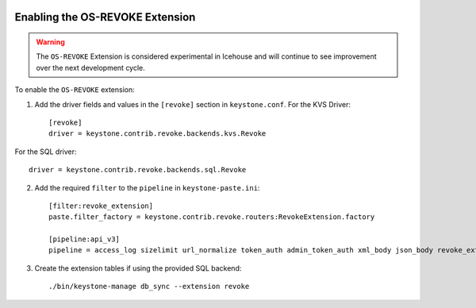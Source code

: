     ..
      Licensed under the Apache License, Version 2.0 (the "License"); you may
      not use this file except in compliance with the License. You may obtain
      a copy of the License at

      http://www.apache.org/licenses/LICENSE-2.0

      Unless required by applicable law or agreed to in writing, software
      distributed under the License is distributed on an "AS IS" BASIS, WITHOUT
      WARRANTIES OR CONDITIONS OF ANY KIND, either express or implied. See the
      License for the specific language governing permissions and limitations
      under the License.

================================
Enabling the OS-REVOKE Extension
================================

.. WARNING::

    The ``OS-REVOKE`` Extension is considered experimental in Icehouse and will
    continue to see improvement over the next development cycle.

To enable the ``OS-REVOKE`` extension:

1. Add the driver fields and values in the ``[revoke]`` section
   in ``keystone.conf``.  For the KVS Driver::

    [revoke]
    driver = keystone.contrib.revoke.backends.kvs.Revoke

For the SQL driver::

    driver = keystone.contrib.revoke.backends.sql.Revoke


2. Add the required ``filter`` to the ``pipeline`` in ``keystone-paste.ini``::

    [filter:revoke_extension]
    paste.filter_factory = keystone.contrib.revoke.routers:RevokeExtension.factory

    [pipeline:api_v3]
    pipeline = access_log sizelimit url_normalize token_auth admin_token_auth xml_body json_body revoke_extension service_v3

3. Create the extension tables if using the provided SQL backend::

    ./bin/keystone-manage db_sync --extension revoke
